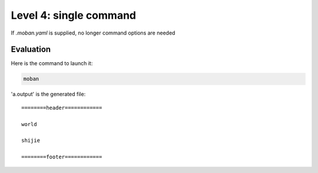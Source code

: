 Level 4: single command
================================================================================

If `.moban.yaml` is supplied, no longer command options are needed


Evaluation
--------------------------------------------------------------------------------

Here is the command to launch it:

.. code-block:: bash

    moban

'a.output' is the generated file::

    ========header============
    
    world
    
    shijie
    
    ========footer============
